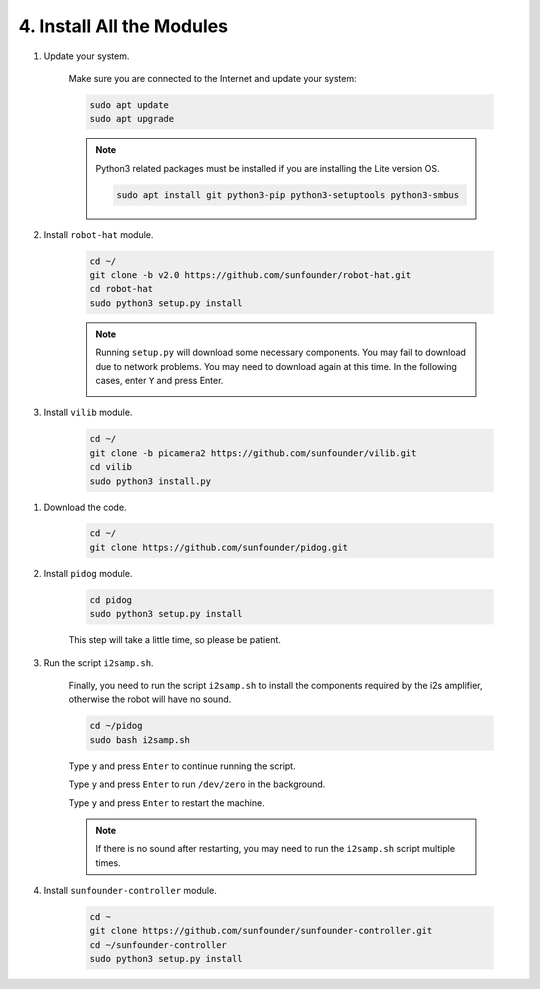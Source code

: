 .. _install_all_modules:


4. Install All the Modules
============================

#. Update your system.

    Make sure you are connected to the Internet and update your system:

    .. raw:: html

        <run></run>

    .. code-block::

        sudo apt update
        sudo apt upgrade

    .. note::

        Python3 related packages must be installed if you are installing the Lite version OS.

        .. raw:: html

            <run></run>

        .. code-block::
        
            sudo apt install git python3-pip python3-setuptools python3-smbus


#. Install ``robot-hat`` module.


    .. raw:: html

        <run></run>

    .. code-block::

        cd ~/
        git clone -b v2.0 https://github.com/sunfounder/robot-hat.git
        cd robot-hat
        sudo python3 setup.py install

    .. note::
        Running ``setup.py`` will download some necessary components. You may fail to download due to network problems. You may need to download again at this time.
        In the following cases, enter ``Y`` and press Enter.
        
        .. image:: img/dowload_code.png

#. Install ``vilib`` module.


    .. raw:: html

        <run></run>

    .. code-block::

        cd ~/
        git clone -b picamera2 https://github.com/sunfounder/vilib.git
        cd vilib
        sudo python3 install.py

.. .. code-block::

..     cd ~/
..     git clone https://github.com/sunfounder/vilib.git
..     cd vilib
..     sudo python3 install.py


#. Download the code.

    .. raw:: html

        <run></run>

    .. code-block::

        cd ~/
        git clone https://github.com/sunfounder/pidog.git

#. Install ``pidog`` module.

    .. raw:: html

        <run></run>

    .. code-block::

        cd pidog
        sudo python3 setup.py install

    This step will take a little time, so please be patient.

#. Run the script ``i2samp.sh``.

    Finally, you need to run the script ``i2samp.sh`` to install the components required by the i2s amplifier, otherwise the robot will have no sound.

    .. raw:: html

        <run></run>

    .. code-block::

        cd ~/pidog
        sudo bash i2samp.sh
        
    .. image:: img/i2s.png

    Type ``y`` and press ``Enter`` to continue running the script.

    .. image:: img/i2s2.png

    Type ``y`` and press ``Enter`` to run ``/dev/zero`` in the background.

    .. image:: img/i2s3.png

    Type ``y`` and press ``Enter`` to restart the machine.

    .. note::
        If there is no sound after restarting, you may need to run the ``i2samp.sh`` script multiple times.

#. Install ``sunfounder-controller`` module.

    .. raw:: html

        <run></run>

    .. code-block::

        cd ~
        git clone https://github.com/sunfounder/sunfounder-controller.git
        cd ~/sunfounder-controller
        sudo python3 setup.py install